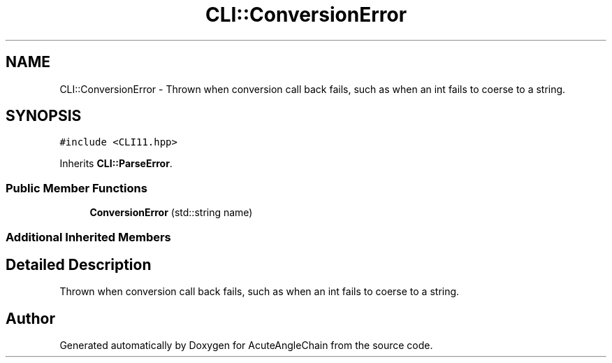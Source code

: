 .TH "CLI::ConversionError" 3 "Sun Jun 3 2018" "AcuteAngleChain" \" -*- nroff -*-
.ad l
.nh
.SH NAME
CLI::ConversionError \- Thrown when conversion call back fails, such as when an int fails to coerse to a string\&.  

.SH SYNOPSIS
.br
.PP
.PP
\fC#include <CLI11\&.hpp>\fP
.PP
Inherits \fBCLI::ParseError\fP\&.
.SS "Public Member Functions"

.in +1c
.ti -1c
.RI "\fBConversionError\fP (std::string name)"
.br
.in -1c
.SS "Additional Inherited Members"
.SH "Detailed Description"
.PP 
Thrown when conversion call back fails, such as when an int fails to coerse to a string\&. 

.SH "Author"
.PP 
Generated automatically by Doxygen for AcuteAngleChain from the source code\&.
